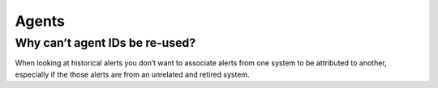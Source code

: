 .. Copyright (C) 2019 Wazuh, Inc.

.. _faq_agents:

Agents
======

Why can’t agent IDs be re-used?
-------------------------------

When looking at historical alerts you don’t want to associate alerts from one system to be attributed to another, especially if the those alerts are from an unrelated and retired system.